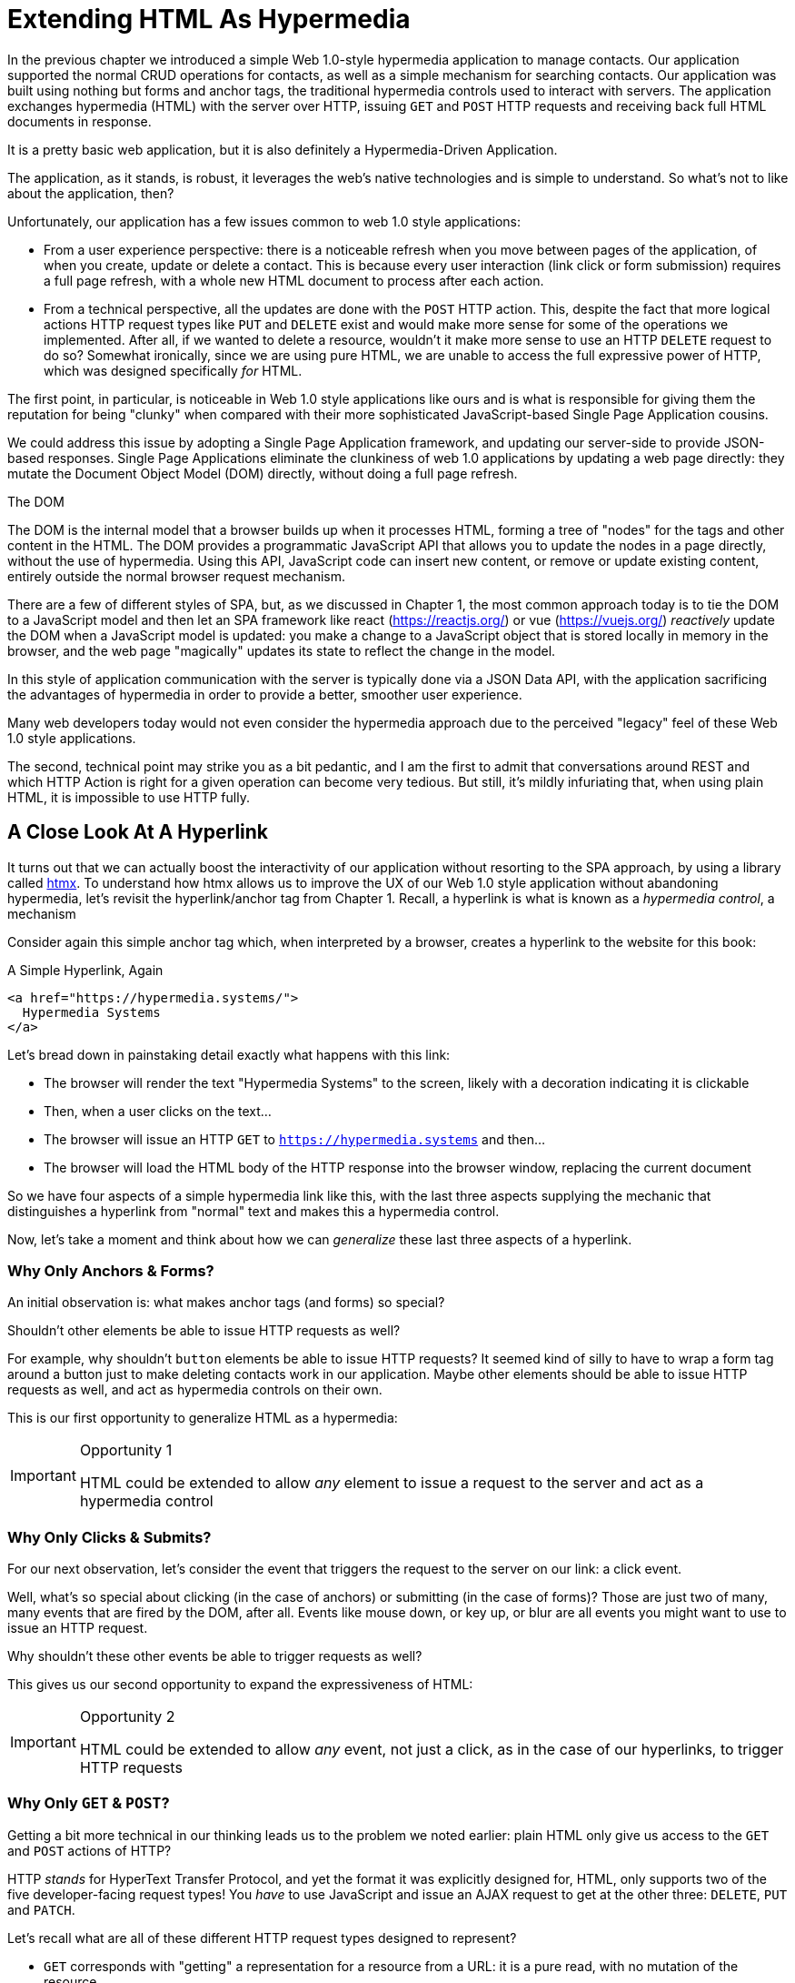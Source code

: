 
= Extending HTML As Hypermedia
:chapter: 05
:part: Hypermedia-Driven Web Applications with htmx
:part_url: ./part/htmx
:url: ./extending-html-as-hypermedia/

In the previous chapter we introduced a simple Web 1.0-style hypermedia application to manage contacts.  Our application
supported the normal CRUD operations for contacts, as well as a simple mechanism for searching contacts.  Our application
was built using nothing but forms and anchor tags, the traditional hypermedia controls used to interact with servers.
The application exchanges hypermedia (HTML) with the server over HTTP, issuing `GET` and `POST` HTTP requests and
receiving back full HTML documents in response.

It is a pretty basic web application, but it is also definitely a Hypermedia-Driven Application.

The application, as it stands, is robust, it leverages the web's native technologies and is simple to understand.  So
what's not to like about the application, then?

Unfortunately, our application has a few issues common to web 1.0 style applications:

* From a user experience perspective: there is a noticeable refresh when you move between pages of the application, of when you create, update or
  delete a contact.  This is because every user interaction (link click or form submission) requires a full page
  refresh, with a whole new HTML document to process after each action.

* From a technical perspective, all the updates are done with the `POST` HTTP action.  This, despite the fact that
  more logical actions HTTP request types like `PUT` and `DELETE` exist and would make more sense for some
  of the operations we implemented.  After all, if we wanted to delete a resource, wouldn't it make more sense to use an HTTP `DELETE` request
  to do so?  Somewhat ironically, since we are using pure HTML, we are unable to access the full expressive power
  of HTTP, which was designed specifically _for_ HTML.

The first point, in particular, is noticeable in Web 1.0 style applications like ours and is what is responsible for giving
them the reputation for being "clunky" when compared with their more sophisticated JavaScript-based Single Page Application
cousins.

We could address this issue by adopting a Single Page Application framework, and updating our server-side to
provide JSON-based responses.  Single Page Applications eliminate the clunkiness of web 1.0 applications by updating a
web page directly: they mutate the Document Object Model (DOM) directly, without doing a full page refresh.

.The DOM
****
The DOM is the internal model that a browser builds up when it processes HTML, forming a tree of "nodes" for
the tags and other content in the HTML.  The DOM provides a programmatic JavaScript API that allows you to update the nodes
in a page directly, without the use of hypermedia.  Using this API, JavaScript code can insert new content, or remove or
update existing content, entirely outside the normal browser request mechanism.
****

There are a few of different styles of SPA, but, as we discussed in Chapter 1, the most common approach today is to tie
the DOM to a JavaScript model and then let an SPA framework like react (https://reactjs.org/) or vue (https://vuejs.org/)
_reactively_ update the DOM when a JavaScript model is updated: you make a change to a JavaScript object that is
stored locally in memory in the browser, and the web page "magically" updates its state to reflect the change in the
model.

In this style of application communication with the server is typically done via a JSON Data API,
with the application sacrificing the advantages of hypermedia in order to provide a better, smoother user experience.

Many web developers today would not even consider the hypermedia approach due to the perceived "legacy" feel of these
Web 1.0 style applications.

The second, technical point may strike you as a bit pedantic, and I am the first to admit that conversations around
REST and which HTTP Action is right for a given operation can become very tedious.  But still, it's mildly infuriating that,
when using plain HTML, it is impossible to use HTTP fully.

== A Close Look At A Hyperlink

It turns out that we can actually boost the interactivity of our application without resorting to the SPA approach, by
using a library called https://htmx.org[htmx].  To understand how htmx allows us to improve the UX of our Web 1.0 style
application without abandoning hypermedia, let's revisit the hyperlink/anchor tag from Chapter 1.  Recall, a hyperlink
is what is known as a _hypermedia control_, a mechanism

Consider again this simple anchor tag which, when interpreted by a browser, creates a hyperlink to the website for
this book:

.A Simple Hyperlink, Again
[source,html]
----
<a href="https://hypermedia.systems/">
  Hypermedia Systems
</a>
----

Let's bread down in painstaking detail exactly what happens with this link:

* The browser will render the text "Hypermedia Systems" to the screen, likely with a decoration indicating it is clickable
* Then, when a user clicks on the text...
* The browser will issue an HTTP `GET` to `https://hypermedia.systems` and then...
* The browser will load the HTML body of the HTTP response into the browser window, replacing the current document

So we have four aspects of a simple hypermedia link like this, with the last three aspects supplying the mechanic that distinguishes
a hyperlink from "normal" text and makes this a hypermedia control.

Now, let's take a moment and think about how we can _generalize_ these last three aspects of a hyperlink.

=== Why Only Anchors & Forms?

An initial observation is: what makes anchor tags (and forms) so special?

Shouldn't other elements be able to issue HTTP requests as well?

For example, why shouldn't `button` elements be able to issue HTTP requests?  It seemed kind of silly to have to wrap a
form tag around a button just to make deleting contacts work in our application.  Maybe other elements should be able
to issue HTTP requests as well, and act as hypermedia controls on their own.

This is our first opportunity to generalize HTML as a hypermedia:

[IMPORTANT]
.Opportunity 1
====
HTML could be extended to allow _any_ element to issue a request to the server and act as a hypermedia control
====

=== Why Only Clicks & Submits?

For our next observation, let's consider the event that triggers the request to the server on our link: a click event.

Well, what's so special about clicking (in the case of anchors) or submitting (in the case of forms)?  Those are just two
of many, many events that are fired by the DOM, after all.  Events like mouse down, or key up, or blur are all events
you might want to use to issue an HTTP request.

Why shouldn't these other events be able to trigger requests as well?

This gives us our second opportunity to expand the expressiveness of HTML:

[IMPORTANT]
.Opportunity 2
====
HTML could be extended to allow _any_ event, not just a click, as in the case of our hyperlinks, to trigger HTTP requests
====

=== Why Only `GET` & `POST`?

Getting a bit more technical in our thinking leads us to the problem we noted earlier: plain HTML only
give us access to the `GET` and `POST` actions of HTTP?

HTTP _stands_ for HyperText Transfer Protocol, and yet the format it was explicitly designed for, HTML, only supports
two of the five developer-facing request types!  You _have_ to use JavaScript and issue an AJAX request to get at the
other three: `DELETE`, `PUT` and `PATCH`.

Let's recall what are all of these different HTTP request types designed to represent?

* `GET` corresponds with "getting" a representation for a resource from a URL: it is a pure read, with no mutation of
  the resource
* `POST` submits an entity (or data) to the given resource, often creating or mutating the resource and causing a state change
* `PUT` submits an entity (or data) to the given resource for update or replacement, again likely causing a state change
* `PATCH` is similar to `PUT` but implies a partial update and state change rather than a complete replacement of the entity
* `DELETE` deletes the given resource

These operations correspond closely to the CRUD operations we discussed in Chapter 2, and by only giving us access to two
of the five, HTML hamstrings our ability to take full advantage of HTTP.

This gives us our third opportunity to expand the expressiveness of HTML:

[IMPORTANT]
.Opportunity 3
====
HTML could be extended so that it could access these missing three HTTP actions, `PUT`, `PATCH` and `DELETE`.
====

=== Why Only Replace The Entire Screen?

As a final observation, consider the last aspect of a hyperlink: it replaces  the _entire_ screen when a user clicks on it.

It turns out that this technical detail is the primary culprit for poor user experience in Web 1.0 Applications.
A full page refresh can cause a flash of unstyled content, it destroys the scroll state of the user by scrolling to the
top of the page no matter what, and so forth.

But there is no rule saying that hypermedia exchanges _must_ replace the entire document.

This gives us our forth, final and perhaps most important opportunity to generalize HTML:

[IMPORTANT]
.Opportunity 4
====
HTML could be extended to allow the responses to requests to replace elements _within_ the current document, rather than
requiring that they replace the _entire_ document
====

This is actually a very old concept in hypermedia.  Ted Nelson, in his 1980 book "Literary Machines" coined the term
_transclusion_ to capture this idea: the inclusion of content into an existing document via a hypermedia reference.
If HTML supported this style of "dynamic transclusion", then Hypermedia Driven Applications could function much more like
a Single Page Application, where only part of the DOM is updated by a given user interaction or network request.

== Extending HTML as a Hypermedia with htmx

These four opportunities present us a way generalize HTML that would extend HTML well beyond its current abilities, but
in a way that is _entirely within_ the original hypermedia model of the web. The fundamentals of HTML, HTTP, the browser,
and so on, won't be changed dramatically.  Rather, these generalizations of _existing functionality_ already found within
HTML would simply let us accomplish _more_ using HTML.

htmx is a JavaScript library that extends HTML in exactly this manner, and it will be the focus of the next few chapters
of this book.  htmx is not the only JavaScript library that takes this hypermedia-oriented approach (other excellent
examples are https://unpoly.com[Unpoly] and https://hotwire.dev[Hotwire]), but htmx is the purest of these libraries in
its pursuit of extending HTML as a hypermedia.

=== Installing and Using htmx

From a practical "getting started" perspective, htmx is a simple, dependency-free and stand-alone JavaScript library that
can be added to a web application by simply including it via a `script` tag in your `head` element.

Because of this simple installation model, you can take advantage of tools like public CDNs to install the library.

Below is an example using the popular https://unpkg.com[unpkg] Content Delivery Network (CDN) to install version `1.7.0`
of the library.  We use an integrity hash to ensure that the delivered JavaScript content matches what we expect.  This
SHA can be found on the htmx website.

We also mark the script as `crossorigin="anonymous"` so no credentials will be sent to the CDN.

[#listing-3-2, reftext={chapter}.{counter:listing}]
.Installing htmx
[source,html]
----
<head>
  <script src="https://unpkg.com/htmx.org@1.7.0"
          integrity="sha384-EzBXYPt0/T6gxNp0nuPtLkmRpmDBbjg6WmCUZRLXBBwYYmwAUxzlSGej0ARHX0Bo"
          crossorigin="anonymous"></script>

</head>
----

If you are used to modern JavaScript development, with complex build systems and large numbers of dependencies, it may
be a bit shocking to find that that's all it takes to install htmx!

This is in the spirit of the early web, when you could simply include a script tag and things would "just work".  To be honest,
this still feels a bit like magic, even today!

Of course, you might not want to use a CDN. In that case you can download htmx to your local system and adjust the
script tag to point to wherever you keep your static assets.  Or, you may have one of those more sophisticated build system
that automatically installs dependencies.  In this case you can use the Node Package Manager (npm) name for the library:
`htmx.org` and install it in the usual manner that your build system supports.

Once htmx has been installed, you can begin using it immediately.

=== No JavaScript Required...

And here we get to the funny part of htmx: unlike the vast majority of JavaScript libraries, htmx does not require you,
the user of htmx, to actually write any JavaScript.

Instead, you will use _attributes_ placed directly on elements in your HTML to drive more dynamic behavior.  htmx extends
HTML as a hypermedia, and it wants that extension to be as natural and consistent as possible with existing
HTML concepts.  Just as an anchor tag uses an `href` attribute to specify the URL to retrieve, and forms use an `action`
attribute to specify the URL to submit the form to, htmx uses HTML _attributes_ to specify the URL that an HTTP request
should be issued to.

== Triggering HTTP Requests

Let's look at the first feature of htmx: the ability for any element in a web page to issue HTTP requests.  This is the
core functionality provided by htmx, and it consists of five attributes that can be used to issue the five different
developer-facing types of HTTP requests:

* `hx-get` - issues an HTTP `GET` request
* `hx-post` - issues an HTTP `POST` request
* `hx-put` - issues an HTTP `PUT` request
* `hx-patch` - issues an HTTP `PATCH` request
* `hx-delete` - issues an HTTP `DELETE` request

Each of these attributes, when placed on an element, tell the htmx library: "When a user clicks (or whatever) this
element, issue an HTTP request of the specified type"

The values of these attributes are similar to the values of both `href` on anchors and `action` on forms: you specify the
URL you wish to issue the given HTTP request type to.  Typically, this is done via a server-relative path.

As a first example, if we wanted a button to issue a `GET` request to `/contacts` then we would write the following
HTML:

[#listing-3-2, reftext={chapter}.{counter:listing}]
.A Simple htmx-Powered Button
[source,html]
----
<button hx-get="/contacts"> <1>
  Get The Contacts
</button>
----
<1> A simple button that issues an HTTP `GET` to `/contacts`

The htmx library will see the `hx-get` attribute on this button, and hook up some JavaScript logic to issue an HTTP
`GET` AJAX request to the `/contacts` path when the user clicks on it.

Very easy to understand and very consistent with the rest of HTML.

=== It's All Just HTML!

With this request being issued by the button above, we get to perhaps the most important thing to understand about htmx:
it expects the response to this AJAX request _to be HTML_!  htmx is an extension of HTML.  A native hypermedia control
like an anchor tag will typically get an HTML response to a request it creates.  Similarly, htmx expects the server to
the requests that it makes with HTML.

This may come as a bit of a shock to web developers who are used to responding to an AJAX request with JSON,
which is far and away the most common response format for such requests.  But AJAX requests are just HTTP requests and
there is no rule saying they must user JSON!  Recall again that AJAX stands for Asynchronous Javascript & XML, so JSON
is already a step away from the format originally envisioned for this API: XML.

htmx simply goes another direction and expects HTML.

.htmx vs. "plain" HTML responses
****

There is an important difference between the HTTP responses to "normal" anchor and form driven HTTP requests and to
htmx-powered requests like the one made by this button: in the case of htmx triggered requests, responses are often
only _partial_ bits of HTML.

In htmx-powered interactions, as you will see, we are often not replacing the entire document.  Rather we are using
"transclusion" to include content _within_ an existing document.  Because of this, it is often not necessary or desirable
to transfer an entire HTML document from the server to the browser.

This fact can be used to save bandwidth as well as resource loading time, since less overall content is transferred from
the server to the client and since it isn't necessary to reprocess a `head` tag with style sheets,script tags, and so forth.
****

Let's consider what a simple _partial_ HTML response to the "Get Contacts" button might be when it is clicked.

It might look something like this:

[#listing-3-3, reftext={chapter}.{counter:listing}]
.A partial HTML Response to an htmx Request
[source,html]
----
<ul>
  <li><a href="mailto:joe@example.com">Joe</a></li>
  <li><a href="mailto:sarah@example.com">Sarah</a></li>
  <li><a href="mailto:fred@example.com">Fred</a></li>
</ul>
----

This is just a simple unordered list of contacts with some clickable elements in it.  Note that there is no opening
`html` tag, no `head` tag, and so forth: it is a _raw_ HTML list, without any decoration around it.  A response in a
real application might of course contain more sophisticated HTML than this simple list, but even if it were more complicated
it wouldn't need to be an entire page of HTML: it could be only the "inner" content of the HTML representation for
this resource.

Now, this simple list response is perfect for htmx.  htmx will simply take the returned content and then swap it in to
the DOM in place of some element in the page.  (More on exactly where it will be placed in the DOM in a moment.)  Swapping
in HTML content in this manner is fast and efficient because it leverages the existing native HTML parser in the browser,
rather than requiring a significant amount of client-side JavaScript to be executed.

This small HTML response might not look like much, but it shows how htmx is stays within the hypermedia
paradigm: just like in a "normal" hypermedia control in a "normal" web application, we see hypermedia being transferred
to the client in a stateless and uniform manner.

This button just gives us a slightly more sophisticated mechanism for building a web application using hypermedia.

== Targeting Other Elements

Now, given that htmx has issued a request and gotten back some HTML as a response, and that we are going to swap this
content into the existing page (rather than replacing the entire page), the question becomes: where should this new
content be placed?

It turns out that the default htmx behavior is to simply put the returned content inside the element that triggered the
request.  That's obviously _not_ a good thing in this situation: we will end up with a list of contacts awkwardly embedded within
the button element.  That will look pretty silly and is obviously not what we want.

Fortunately htmx provides another attribute, `hx-target` which can be used to specify exactly where in the DOM the
new content should be placed.  The value of the `hx-target` attribute is a Cascading Style Sheet (CSS) _selector_ that
allows you to specify the element to put the new hypermedia content into

Let's add a `div` tag that encloses the button with the id `main`.  We will then target this `div` with the response:

[#listing-3-4, reftext={chapter}.{counter:listing}]
.A Simple htmx-Powered Button
[source,html]
----
<div id="main"> <1>

  <button hx-get="/contacts" hx-target="#main"> <2>
    Get The Contacts
  </button>

</div>
----
<1> A `div` element that wraps the button
<2> The `hx-target` attribute that specifies the target of the response

We have added `hx-target="#main"` to our button, where `#main` is a CSS selector that says "The thing with the ID 'main'".

By using CSS selectors, htmx is once again building on top of familiar and standard HTML concepts.  This keeps the
additional conceptual load beyond HTML required for working with htmx to a minimum.

Given this new configuration, what would the HTML on the client look like after a user clicks on this button and a
response has been received and processed?

It would look something like this:

[#listing-3-5, reftext={chapter}.{counter:listing}]
.Our HTML After the htmx Request Finishes
[source,html]
----
<div id="main">
  <ul>
    <li><a href="mailto:joe@example.com">Joe</a></li>
    <li><a href="mailto:sarah@example.com">Sarah</a></li>
    <li><a href="mailto:fred@example.com">Fred</a></li>
  </ul>
</div>
----

The response HTML has been swapped into the `div`, replacing the button that triggered the request.  Transclusion!  And
this has happened "in the background" via AJAX, without a large, clunky page refresh.

== Swap Styles

Now, perhaps we don't want to simply load the content from the server response _into_ the div, as child elements.  Perhaps,
for whatever reason, we wish to _replace_ the entire div with the response.  To handle this, htmx provides another
attribute, `hx-swap`, that allows you to specify exactly _how_ the content should be swapped into  the DOM.

The `hx-swap` attribute supports the following values:

* `innerHTML` - The default, replace the inner html of the target element
* `outerHTML` - Replace the entire target element with the response
* `beforebegin` - Insert the response before the target element
* `afterbegin` - Insert the response before the first child of the target element
* `beforeend` - Insert the response after the last child of the target element
* `afterend` - Insert the response after the target element
* `delete` - Deletes the target element regardless of the response
* `none` - No swap will be performed

The first two values, `innerHTML` and `outerHTML`, are taken from the standard DOM properties that allow you to replace content
within an element or in place of an entire element respectively.

The next four values are taken from the `Element.insertAdjacentHTML()` DOM API, which allow you to place an element or
elements around a given element in various ways.

The last two values, `delete` and `none` are specific to htmx.  The first option will remove the target element from the
DOM, while the second option will do nothing (you may want to only work with response headers, an advanced technique we
will look at later in the book.)

Again, you can see htmx stays as close as possible to the existing web standards in order to keep the conceptual load
necessary to use it to a minimum.

So let's consider that case where, rather than replacing the `innerHTML` content of the main div above, we want to
replace the _entire div_ with the HTML response.

To do so would require only a small change to our button, adding a new `hx-swap` attribute:

[#listing-3-6, reftext={chapter}.{counter:listing}]
.Replacing the Entire div
[source,html]
----
<div id="main">

  <button hx-get="/contacts" hx-target="#main" hx-swap="outerHTML"> <1>
    Get The Contacts
  </button>

</div>
----
<1> The `hx-swap` attribute specifies how to swap new content in

Now, when a response is received, the _entire_ div will be replaced with the hypermedia content:

[#listing-3-7, reftext={chapter}.{counter:listing}]
.Our HTML After the htmx Request Finishes
[source,html]
----
<ul>
  <li><a href="mailto:joe@example.com">Joe</a></li>
  <li><a href="mailto:sarah@example.com">Sarah</a></li>
  <li><a href="mailto:fred@example.com">Fred</a></li>
</ul>
----

You can see that, with this change, the target div has been entirely removed from the DOM, and the list that was returned
as the response has replaced it.

Later in the book we will see additional uses for `hx-swap`, for example when we implement infinite scrolling in our
contact management application.

Note that with the `hx-get`, `hx-post`, `hx-put`, `hx-patch` and `hx-delete` attributes, we have addressed two of the
four opportunities for improvement that we enumerated regarding plain HTML:

* Opportunity 1: We can now issue an HTTP request with _any_ element (in this case we are using a button)
* Opportunity 3: We can issue _any sort_ of HTTP request we want, `PUT`, `PATCH` and `DELETE`, in particular

And, with `hx-target` and `hx-swap` we have addressed a third opportunity:
the requirement that the entire page be replaced.

* Opportunity 4: We can now replace any element we want in our page via transclusion, and we can do so in any manner want

So, with only seven relatively simple additional attributes, we have addressed most of the shortcomings of HTML as a
hypermedia that we identified earliers.

There was one remaining shortcoming of HTML that we noted: the fact that only a `click` event (on an anchor) or a `submit` event
(on a form) can trigger HTTP request.  Let's look at how we can address that concern next.

== Using Events

Thus far we have been using a button to issue a request with htmx.  You have probably intuitively understood that the
button would issue its request when you clicked on the button since, well, since that's what you do with buttons: you
click on them.

And, yes, by default when an `hx-get` or another request-driving annotation from htmx is placed on a button, the request
will be issued when the button is clicked.

However, htmx generalizes this notion of an event triggering a request by using, you guessed it, another attribute:
`hx-trigger`.  The `hx-trigger` attribute allows you to specify one or more events that will cause the element to
trigger an HTTP request.

Often you don't need to use `hx-trigger` because the default triggering event will be what you want.
The default triggering event depends on the element type, but should be fairly intuitive to anyone
familiar with HTML:

* Requests on `input`, `textarea` & `select` elements are triggered by the `change` event
* Requests on `form` elements are triggered on the `submit` event
* Requests on all other elements are triggered by the `click` event

In order to demonstrate how `hx-trigger` works, lets consider the following situation: we wanted to trigger the request
on our button when the mouse enters it.  Now, this is certainly not a _good_ UX pattern, but bear with us: we are just
using this an example.

To response to a mouse entering the button, we would add the following attribute to our button:

[#listing-3-8, reftext={chapter}.{counter:listing}]
.A Bad Idea, But It Demonstrates The Concept!
[source,html]
----
<div id="main">

  <button hx-get="/contacts" hx-target="#main" hx-swap="outerHTML" hx-trigger="mouseenter"> <1>
    Get The Contacts
  </button>

</div>
----
<1> Issue a request... on the `mouseenter` event?

Now, with this `hx-trigger` attribute in place, whenever the mouse enters this button, a request will be triggered.  Silly,
but it works.

Let's try something a bit more realistic and potentially useful: let's add some support for a keyboard shortcut for
loading the contacts, `Ctrl-L` (for "Load").  To do this we will need to take advantage of some additional syntax that
the `hx-trigger` attribute supports: event filters and additional arguments.

Event filters are a mechanism for determining if a given event should trigger a request or not.  They are applied to an
event by adding square brackets after it: `someEvent[someFilter]`.  The filter itself is a JavaScript expression that
will be evaluated when the given event occurs.  If the result is truthy, in the JavaScript sense, it will trigger the
request.  If not, it the request will not be triggered.

In the case of keyboard shortcuts, we want to catch the `keyup` event in addition to the keyup event:

[#listing-3-9, reftext={chapter}.{counter:listing}]
.A Start
[source,html]
----
<div id="main">

  <button hx-get="/contacts" hx-target="#main" hx-swap="outerHTML" hx-trigger="click, keyup"> <1>
    Get The Contacts
  </button>

</div>
----
<1> A trigger with two events

Note that we have a comma separated list of events that can trigger this element, allowing us to respond to more than
one potential triggering event.  We still want to respond to the `click` event and load the contacts, in addition
to handling the `Ctrl-L` keyboard shortcut.

There are, unfortunately, two problems with our `keyup` addition:  As it stands, it will trigger requests on _any_ keyup
event that occurs.  And, worse, it only trigger when a keyup occurs _within_ this button.  This is highly unlikely (the
user would need to tab onto the button to make it active and then begin typing!)

Let's fix these two issues. To fix the first one, we will use a trigger filter to test that Control key and the "L" key
are pressed together:

[#listing-3-10, reftext={chapter}.{counter:listing}]
.Better!
[source,html]
----
<div id="main">

  <button hx-get="/contacts" hx-target="#main" hx-swap="outerHTML" hx-trigger="click, keyup[ctrlKey && key == 'l']"> <1>
    Get The Contacts
  </button>

</div>
----
<1> `keyup` now has a filter, so the control key and L must be pressed

The trigger filter in this case is `ctrlKey && key == 'l'`.  This can be read as "A key up event, where the ctrlKey property
is true and the key property is equal to 'l'".  Note that the properties `ctrlKey` and `key` are resolved against the event
rather than the global name space, so you can easily filter on the properties of a given event.  You can use any expression
you like for a filter, however: calling a global JavaScript function, for example, is perfectly acceptable.

OK, so this filter limits the keyup events that will trigger the request to only `Ctrl-L` presses.  However, we still have
the problem that, as it stands, only `keyup` events _within_ the button will trigger the request.

If you are not familiar with the JavaScript event bubbling model: events typically "bubble" up to parent elements.  So an
event like `keyup` will be triggered first on the focused element, and then on it's parent (enclosing) element, and so
on, until it reaches the top level `document` object that is the root of all other elements.

To support a global keyboard shortcut that works regardless of what element has focus, we will take advantage of
event bubbling and a feature that the `hx-trigger` attribute supports: the ability to listen to _other elements_ for
events.  The syntax for doing this is the `from:` modifier, which is added after an event name and that allows you to
specify a specific element to listen for the given event on using a CSS selector.

In this case, we want to listen to the `body` element, which is the parent element of all visible elements on the page.

Here is what our updated `hx-trigger` attribute looks like:

[#listing-3-11, reftext={chapter}.{counter:listing}]
.Better!
[source,html]
----
<div id="main">

  <button hx-get="/contacts" hx-target="#main" hx-swap="outerHTML" hx-trigger="click, keyup[ctrlKey && key == 'L'] from:body"><1>
    Get The Contacts
  </button>

</div>
----
<1> Listen to the event on the `body` tag

Now, in addition to clicks, the button will listen for `keyup` events on the body of the page.  So it will now issue a
request when it is clicked on and also whenever someone hits `Ctrl-L` within the body of the page.

A nice keyboard shortcut for our Hypermedia-Driven Application.

The `hx-trigger` attribute supports many more modifiers, and it is more elaborate than other htmx attributes. This is because
events, in general, complicated and require a lot of small details to get just right.  The default trigger will often
suffice, however, and you shouldn't need to reach for complicated `hx-trigger` features too often when using htmx.

Even with more sophisticated trigger specifications like the keyboard shortcut we just added, the overall feel of htmx is
_declarative_ rather than _imperative_.  That keeps htmx-powered applications "feeling like" standard web 1.0 applications
in a way that adding significant amounts of JavaScript does not.

== htmx: HTML eXtended

And hey, check it out!  With `hx-trigger` we have addressed the final opportunity for improvement of HTMl that we
outlined at the start of this chapter:

* Opportunity 2: We can use _any_ event to trigger an HTTP request

That's a grand total of eight, count 'em, _eight_ attributes that all fall squarely within the same conceptual model as
normal HTML and that, by extending HTML as a hypermedia, open up whole new world of user interaction possibilities
within HTML.

Here is a table summarizing those opportunities and which htmx attributes exactly address them:

.Opportunities For Improving HTML
|===
|Opportunity To Improve HTML | htmx attributes

|Any element should be able to make HTTP requests
| `hx-get`, `hx-post`, `hx-put`, `hx-patch`, `hx-delete`

|Any event should be able to trigger an HTTP request
| `hx-trigger`

|Any HTTP Action should be available
|`hx-put`, `hx-patch`, `hx-delete`

|Any place on the page should be replaceable (transclusion)
|`hx-target`, `hx-swap`

|===

== Passing Request Parameters

So far we have been just looking at situation where a button makes a simple `GET` request.  This is conceptually very
close to what an anchor tag might do.  But there is that other native hypermedia control in HTML-based applications:
forms.  Forms are used to pass additional information beyond just a URL up to the server in a request.

This information is captured via input and input-like elements within the form via the various types of input tags
available in HTML.

htmx allows you include this additional information in a natural way that, as you should now expect, mirrors how HTML
itself works.

=== Enclosing Forms

The simplest way to pass input values up with a request in htmx is to enclose the element making a request within a form
tag.

Let's take our original button for retrieving contacts and repurpose it for searching contacts:

[#listing-3-12, reftext={chapter}.{counter:listing}]
.A Simple htmx-Powered Button
[source,html]
----
<div id="main">

  <form> <1>
      <label for="search">Search Contacts:</label>
      <input id="search" name="q" type="search" placeholder="Search Contacts"> <2>
      <button hx-post="/contacts" hx-target="#main"> <3>
        Search The Contacts
      </button>
  </form>

</div>
----
<1> With an enclosing form tag, all inputs values will be submitted
<2> A new input that users will be able to enter search text into
<3> Our button has been converted to an `hx-post`

Here we have added a form tag surrounding the button along with a search input that can be used to enter a term to
search the contacts with.

Now, when a user clicks on the button, the value of the input with the id `search` will be included in the request.  This
is by virtue of the fact that there is a form tag enclosing both the button and the input: when an htmx-driven request
is triggered, htmx will look up the DOM hierarchy for an enclosing form, and, if one is found, it will include all
values from within that form.  (This is sometimes referred to as "serializing" the form.)

You might have noticed that the button was switched from a `GET` request to a `POST` request.  This is because, by default,
htmx does _not_ include the closest enclosing form for `GET` requests, but it _does_ include the form for all other types
of requests.

This may seem a little strange, but it avoids junking up URLs that are used within form when dealing with history
entries, which we will discuss in a bit.  And you can always include an enclosing form's values with an element that
uses a `GET` but using the `hx-include` attribute, discussed next.

=== Including inputs

While enclosing all the inputs you want included in a request is the most common approach for including values from inputs
in htmx requests, it isn't always possible or desirable: form tags can have layout consequences and simply cannot be
placed in some spots in HTML documents.  A good example of the latter situation is in table row (`tr`) elements: the
`form` tag is not a valid child or parent of table rows, so you can't place a form within or around an entire
row of data in a table.

To address this issue, htmx provides another mechanism for including value in requests: the `hx-include` attribute.  The
`hx-include` attribute allows you to select input values that you wish to include in a request via CSS selectors.

Here is the above example reworked to include the input, dropping the form:

[#listing-3-13, reftext={chapter}.{counter:listing}]
.A Simple htmx-Powered Button
[source,html]
----
<div id="main">

  <label for="search">Search Contacts:</label>
  <input id="search" name="q" type="search" placeholder="Search Contacts">
  <button hx-post="/contacts" hx-target="#main" hx-include="#search"> <1>
    Search The Contacts
  </button>

</div>
----
<1> `hx-include` can be used to include values directly in a request

The `hx-include` attribute takes a CSS selector value and allows you to specify exactly which values to send along
with the request.  This can be useful if it is difficult to colocate an element issuing a request with all the inputs
that need to be submitted with it.

It is also useful when you do, in fact, want to submit values with a `GET` request and overcome the default behavior of
htmx with respect to `GET` requests.

==== Relative CSS Selectors

The `hx-include` attribute and, in fact, most attributes that take a CSS selector, also support _relative_ CSS selectors,
that allow you to specify a CSS selector _relative_ to the element it is declared on.  Here are some examples:

|===
| Relative Modifier | Meaning | Example

| `closest`
| Find the closest parent element matching the given selector
| `closest form`

| `next`
| Find the next element (scanning forward) matching the given selector
| `next input`

| `previous`
| Find the previous element (scanning backwards) matching the given selector
| `next input`

| `find`
| Find the next element within this element matching the given selector
| `find input`

| `this`
| the current element
| `this`

|===

Using relative CSS selectors often allows you to avoid needing to generate ids for elements, since you can take advantage
of their local structural layout instead.

=== Inline Values

A final way to include values in htmx-driven requests is to use the `hx-vals` attribute, which allows you to include
"static" values in the request.  This can be useful if you have additional information that you want to include in
requests, but you don't want to have this information embedded in, for example, hidden inputs (which would be the
standard mechanism for including additional, hidden information in HTML.)

Here is an example of `hx-vals`:

[#listing-3-13, reftext={chapter}.{counter:listing}]
.A Simple htmx-Powered Button
[source,html]
----
<button hx-get="/contacts" hx-vals='{"state":"MT"}'> <1>
  Get The Contacts In Montana
</button>
----
<1> `hx-vals`, a JSON value to include in the request

The parameter `state` the value `MT` will be included in the `GET` request, resulting in a path and parameters that
looks like this:  `/contacts?state=MT`.  One thing to note is that we switched the `hx-vals` attribute to use single quotes
around its value.  This is because JSON strictly requires double quotes and, therefore, to avoid escaping we needed to
use the single-quote form for the attribute value.

You can also prefix `hx-vals` with a `js:` and pass values evaluated at the time of the request, which can be useful for
including things like a dynamically maintained variable, or value from a third party javascript library.

For example, if the `state` variable were maintained dynamically, via some JavaScript, and there existed a JavaScript
function, `getCurrentState()`, that returned the currently selected state, it could be included dynamically in htmx
requests like so:

[#listing-3-13, reftext={chapter}.{counter:listing}]
.A Dynamic Value
[source,html]
----
<button hx-get="/contacts" hx-vals='js:{"state":getCurrentState()}'> <1>
  Get The Contacts In The Selected State
</button>
----
<1> With the `js:` prefix, this expression will evaluate at submit time

These three mechanisms, using `form` tags, using the `hx-include` attribute and using the `hx-vals` attribute, allow you
to include values in your hypermedia requests with htmx in a manner that should feel very familiar and in keeping with
the spirit of HTML, while also giving you the flexibility to achieve what you want.

== History Support

A final piece of functionality to discuss to close out our overview of htmx is browser history support.  When you use normal
HTML links and forms, your browser will keep track of all the pages that you have visited.  You can then use the back button
to navigate back to a previous page and, once you have done this, you can use a forward button to go forward to the
original page you were on.

This notion of history was one of the killer features of the early web.  Unfortunately it turns out that history becomes
tricky when you move to the Single Page Application paradigm.  An AJAX request does not, by itself, register a web
page in your browsers history, which is a good thing: an AJAX request may have nothing to do with the state of the
web page (perhaps it is just recording some activity in the browser), so it wouldn't be appropriate to create a new
history entry for the interaction.

However, there are likely to be a lot of AJAX driven interactions in a Single Page Application where it _is_ appropriate
to create a history entry.  And, it turns out, there is a JavaScript API for working with the history of a browser.
Unfortunately, this API is deeply annoying and difficult to work with and, thus, is often ignored by JavaScript developers.

If you have ever used a Single Page Application and accidentally clicked the back button, only to lose your entire
application state and have to start over, you have seen this problem in action.

In htmx, as with Single Page Application frameworks, you will often need to explicitly work with the history API.
Fortunately, since htmx stick so close to the original model of the web and since it is declarative, getting web history
right is typically much easier to do in an htmx-based application.

Consider the button we have been looking at to load contacts:

[#listing-3-14, reftext={chapter}.{counter:listing}]
.Our trusty button
[source,html]
----
<button hx-get="/contacts" hx-target="#main">
  Get The Contacts
</button>
----

As it stands, if you click this button it will retrieve the content from `/contacts` and load it into the element with the
id `main`, but it will _not_ create a new history entry.

If we wanted it to create a history entry when this request happened, we would add a new attribute to the button, the
`hx-push-url` attribute:

[#listing-3-14, reftext={chapter}.{counter:listing}]
.Our trusty button, now with history!
[source,html]
----
<button hx-get="/contacts" hx-target="#main" hx-push-url="true"> <1>
  Get The Contacts
</button>
----
<1> `hx-push-url` will create an entry in history when the button is clicked

Now, when the button is clicked, the `/contacts` path will be put into the browser's navigation bar and a history entry
will be created for it.  Furthermore, if the user clicks the back button, the original content for the page will be
restored, along with th original URL.

Now, the name `hx-push-url` for this attribute might sound a little obscure, but it is based on the JavaScript API,
`history.pushState()`.  This notion of "pushing" derives from the fact that history entries are modeled as a stack, and
so you are "pushing" new entries onto the top of the stack of history entries.

With this relatively simple, declarative mechanism, htmx allows you to integrate with the back button in a way that mimics the
"normal" behavior of HTML.  Not bad if you look at what other JavaScript libraries you to do to make history work!

Now, there is one additional thing we need to handle to get history "just right": we have "pushed" the `/contacts` path
into the browsers location bar successfully, and the back button works.  But what if someone refreshes their browser while
on the `/contacts` page?

In this case, you will need to handle the htmx-based "partial" response as well as the non-htmx "full page" response.  You
can do this using HTTP headers, a topic we will go into in detail later in the book.

== Conclusion

So that's our whirlwind introduction to htmx.  We've only seen about ten attributes from the library, but I think you
can probably see a hint of just how powerful these attributes can be: by adopting htmx you will be able to create a much
more sophisticated web application than is possible in plain HTML, but your conceptual load will not be nearly as high
as it is for most JavaScript-based approaches.

htmx is a very pure extension to HTML, aiming to incrementally improve the language as a hypermedia in a manner that is
conceptually coherent with the underlying markup language.  Like any technical choice, this is not without
tradeoffs: by staying so close to HTML, htmx does not give developers a lot of infrastructure that many might feel
should be there "by default".

A good example is the concept of modal dialogs. Many web applications today make heavy use of modal dialogs, effectively
in-page pop-ups that sit "on top" of the existing page.  (Of course, in reality, this is an optical illusion and it is
all just a web page: the web has no notion of"modals" in this regard.)

A web developer might expect htmx, as a front end library, to provide some sort of modal dialog component out of the box.

htmx, however, has no such notion of modals.  That's not to say you can't use modals with htmx, and we will look at how you
can do so later.  But htmx, like HTML itself, won't give you an API specifically for creating modals.  You
would need to use a 3rd party library or roll your own modal implementation and then integrate htmx into it if you want
to use modals within an htmx-based application.

By staying closer to the original model of the web, htmx aims to strike a balance between simplicity and functionality,
deferring to other libraries for more elaborate front-end extensions on top of the existing web platform.  The good news
is that htmx plays well with others, so when these needs arise it is often easy enough to bring in another library to handle
them.